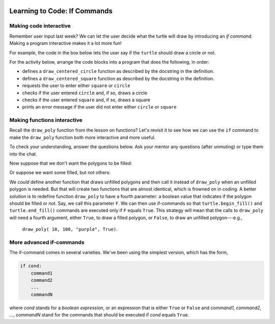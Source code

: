 .. image:: ../img/Technovation-yellow-gradient-background.png
    :width: 500
    :align: center
    :alt: Technovation logo


Learning to Code: If Commands
:::::::::::::::::::::::::::::::::::::::::::

Making code interactive
-------------------------

Remember user input last week? 
We can let the user decide what the turtle will draw
by introducing an *if command*.  
Making a program interactive makes it a lot more fun! 

For example, the code in the box below lets the user say if the
``turtle`` should draw a circle or not. 


.. activecode:: first_if
    :language: python
    :nocodelens:

    Run the code below twice.
    Enter ``yes`` at the prompt on one of the runs, and something else on the other.
    (After running it once, if you are not able to press the ``Run`` button, try
    refreshing the page.)
    ~~~~
    # an example interactive program

    import turtle

    answer = input("Would you like me to draw a circle?\nEnter 'yes' or 'no': ")
    
    if answer == "yes":
        turtle.circle(50)


.. reveal:: re-first_if
    :showtitle: Show a line-by-line explanation of this code
    :hidetitle: Hide the line-by-line explanation

    ``import turtle``

        *Import* the code from the ``turtle`` module (a Python library program). 
        Importing a module allows you to use objects (functions, variables, etc.) 
        from that module in writing your own program.

    ``answer = input("Would you like me to draw a circle?\nEnter 'yes' or 'no': ")``

        Prompt the user to enter ``yes`` or ``no``, and save the answer in the variable 
        named ``answer``. 
        Remember variables from before? 
        The variable ``answer`` is like a container. 
        The label on the outside of the container is ``answer``,
        and inside the container is the string of characters that the user typed. 
        If the user typed ``yes``,
        then ``answer`` is equal to ``"yes"``, 
        and if the user typed ``no``, then ``answer`` is equal to ``"no"``. 
        
        The ``\n`` in the string is called a ``control character``. Specifically,
        it prints as a *new line*, like you get when you press the
        ``enter`` key on your keyboard. It causes the prompt in the input
        box to print on two lines.
        
        In a string, the *backslash* character (``\``) *escapes* the character that immediately follows it.
        The backslash and the following character make up a single, special character.
        Some useful control characters in Python include:
        
        * ``\n`` -- new line
        
        * ``\t`` -- horizontal tab
        
        * ``\b`` -- backspace
        
        * ``\\`` -- a single backslash
        
        * ``\'`` -- a single quote (``'``) 
        
        * ``\"`` -- a double quote (``"``)
        
        

    ``if answer == "yes":``

        The double equals operator checks to see if the value on its left and 
        the value on its right are equal. 
        So, if the user typed ``yes``, then the indented code is executed. 
        If the user didn't type ``yes`` then the indented code is skipped over. 
    

.. mchoice:: mc-first_if
    :random:

    What happens if you change line number 7 to say ``if answer == "no":``?
    Mark all the answers that are correct.
    (Hint: Try it!)
    
    - If you run the modified code and enter ``yes`` into the input box, 
      the ``turtle`` draws a circle.
      
      - No. The indented code is not executed
        since ``answer`` is not equal to ``"no"`` (it's equal to ``"yes"``).
        So the program terminates without drawing anything.
        
    - If you run the modified code and enter ``no`` into the input box, 
      the ``turtle`` draws a circle.
      
      + Yes. The ``turtle`` will execute the indented code since ``answer`` equals ``"no"``.

    - If you run the modified code and enter ``yes`` into the input box, 
      the program ends without drawing anything.
      
      + Yes. The indented code is not executed
        since ``answer`` is not equal to ``"no"`` (it's equal to ``"yes"``).
        So the program terminates without drawing anything.

    - If you run the modified code and enter ``no`` into the input box, 
      the program ends without drawing anything.
      
      - No. The ``turtle`` will execute the indented code since ``answer`` equals ``"no"``.
        So it will draw a circle and then terminate.

    - If you run the modified code and enter ``No`` into the input box, 
      the program ends without drawing anything.
      
      + Yes. The indented code is not executed
        since ``answer`` is not equal to ``"no"`` (it's equal to ``"No"``).
        So the program terminates without drawing anything.

For the activity below, 
arrange the code blocks into a program that does the following, in order:
    
* defines a ``draw_centered_circle`` function as described by the 
  docstring in the definition.
    
* defines a ``draw_centered_square`` function as described by the 
  docstring in the definition.
    
* requests the user to enter either ``square`` or ``circle``
    
* checks if the user entered ``circle`` and, if so, draws a circle 
    
* checks if the user entered ``square`` and, if so, draws a square
    
* prints an error message if the user did not enter either ``circle`` or ``square``


.. parsonsprob:: pp-simple-if
    :language: python

    import turtle
    turtle.speed(10)
    =====
    def draw_centered_circle( R ):
        """Draw a circle of radius R and centered around the origin"""
    =====
        turtle.up()
        turtle.goto(0, -R)
        turtle.setheading(0)
        turtle.down()
    =====
        turtle.circle(R)

    =====
    def draw_centered_square( L ):
        """Draw a square with side-length L and centered around the origin"""
    =====
        turtle.up()
        turtle.goto(-L/2, -L/2)
        turtle.setheading(0)
        turtle.down()
    =====
        for i in range(4):
            turtle.forward(L)
            turtle.left(90)

    =====
    PROMPT = "Should the turtle draw a circle or a square? "
    answer = input(PROMPT)
    =====
    if answer == "circle":
    =====
        draw_centered_circle(100)
    =====
    if answer == "square":
    =====
        draw_centered_square(100)
    =====
    if answer != "circle" and answer != "square":
    =====
        print("Error. You entered '" + answer + \
              "' instead of 'circle' or 'square'.")

        
Making functions interactive
-----------------------------

Recall the ``draw_poly`` function from the lesson on functions?
Let's revisit it to see how we can use the ``if`` command to make the 
``draw_poly`` function both more interactive and more useful.

.. activecode:: ac-if-poly
    :nocodelens:
    :language: python

    The definition of ``draw_poly`` from the lesson on functions appears
    below. 
    Read over the function definition and the program that calls it. 
    Then run the code.
    ~~~~
    import turtle
    turtle.speed(10)

    def draw_poly( N, L, C ):
        """Draw a N-sided regular polygon with lower left corner at (X, Y),
        side length L, and pen color C"""

        turtle.color( C )    
        turn_angle = 360 / N

        turtle.begin_fill()
        
        for i in range( N ):
            turtle.forward( L )
            turtle.left( turn_angle )

        turtle.end_fill()
    
    # move to the start position without leaving a trail
    turtle.up()
    turtle.goto( -50, -150 )
    turtle.down()
    
    draw_poly( 10, 100, "purple")  
    draw_poly( 9, 100, "gold")
    draw_poly( 8, 100, "aqua")
    draw_poly( 7, 100, "blue")
    draw_poly( 6, 100, "green")
    draw_poly( 5, 100, "red")
    draw_poly( 4, 100, "orange")
    draw_poly( 3, 100, "black") 


To check your understanding, answer the questions below.
Ask your mentor any questions (after unmuting)
or type them into the chat. 

.. fillintheblank:: fb-draw-poly1

    During execution of the call ``draw_poly( 8, 100, "aqua")``:
    
    * What is the value of ``N``? |blank|
    
    * What is the value of ``L``? |blank|
    
    * What is the value of ``turn_angle``? |blank|
    
    * How many times is the body of the loop executed? |blank|
    
    - :8: Yes, the first argument (8) is assigned to the first parameter (``N``)
      :x: No, because ``N`` is the first parameter, it is assigned the value of the first argument, which is 8.
    - :100: Yes, the second argument (100) is assigned to the second parameter (``L``)
      :x: No, because ``L`` is the second parameter, it is assigned the value of the second argument, which is 100.
    - :45(.0)?: Yes, at line 10, ``N`` is ``8``, which makes ``360/N`` equal to ``45.0``; thus, line 10 assigns ``45.0`` to ``turn_angle``.
      :x: No, what is ``360/N`` in line 10.
    - :8: Yes, since ``N`` equals ``8``.
      :x: No, what is the value of ``N``?


Now suppose that we don't want the polygons to be filled:

.. image:: img/unfilled-polygons.png 
    :width: 50%
    :align: center
    :alt: turtle drawing of nested unfilled polygons of increasing number of sides
    
Or suppose we want some filled, but not others:

.. image:: img/some-filled-polygons.png
    :width: 50%
    :align: center
    :alt: turtle drawing of nested polygons of increasing number of sides, some filled, others not filled

We *could* define another function that draws unfilled polygons and then call it instead
of ``draw_poly`` when an unfilled polygon is needed.
But that will create two functions that are almost identical, which is frowned on
in coding.
A better solution is to redefine function ``draw_poly`` to have a fourth parameter: 
a boolean value that indicates if the polygon should be filled or not.
Say, we call this parameter ``F``.
We can then use if-commands so that ``turtle.begin_fill()`` and ``turtle.end_fill()``
commands are executed only if ``F`` equals ``True``. 
This strategy will mean that the calls to ``draw_poly`` will need a fourth argument,
either ``True``, to draw a filled polygon, or ``False``, to draw an unfilled
polygon---e.g., 

   ``draw_poly( 10, 100, "purple", True)``.

.. activecode:: ac-draw-poly2
    :nocodelens"
    :language: python
    
    We have started you out with a header for the new ``draw_poly`` definition below.
    
    Add a body that uses the strategy described above.
    (Hint: Start with a copy of the old ``draw_poly`` body and replace the lines
    that call ``turtle.begin_fill()`` and ``turtle.end_fill()`` with if-commands.)
    
    Once you have tested ``draw_poly`` and believe it is correct, 
    use it to create the example diagrams above.
    ~~~~
    import turtle
    turtle.speed(10)
    
    def draw_poly( N, L, C, F ):
        """Draw a N-sided regular polygon with side length L; pen color C;
        filled, if F == True, or unfilled, if F == False """
        

More advanced if-commands
-----------------------------

The if-command comes in several varieties.
We've been using the simplest version, which has the form,

.. code:: python

    if cond:
        command1
        command2
        ...
        commandN
        
where *cond* stands for a *boolean expression*, or an expression that is either
``True`` or ``False`` and *command1*, *command2*, ..., *commandN* stand for the
commands that should be executed if *cond* equals ``True``.



